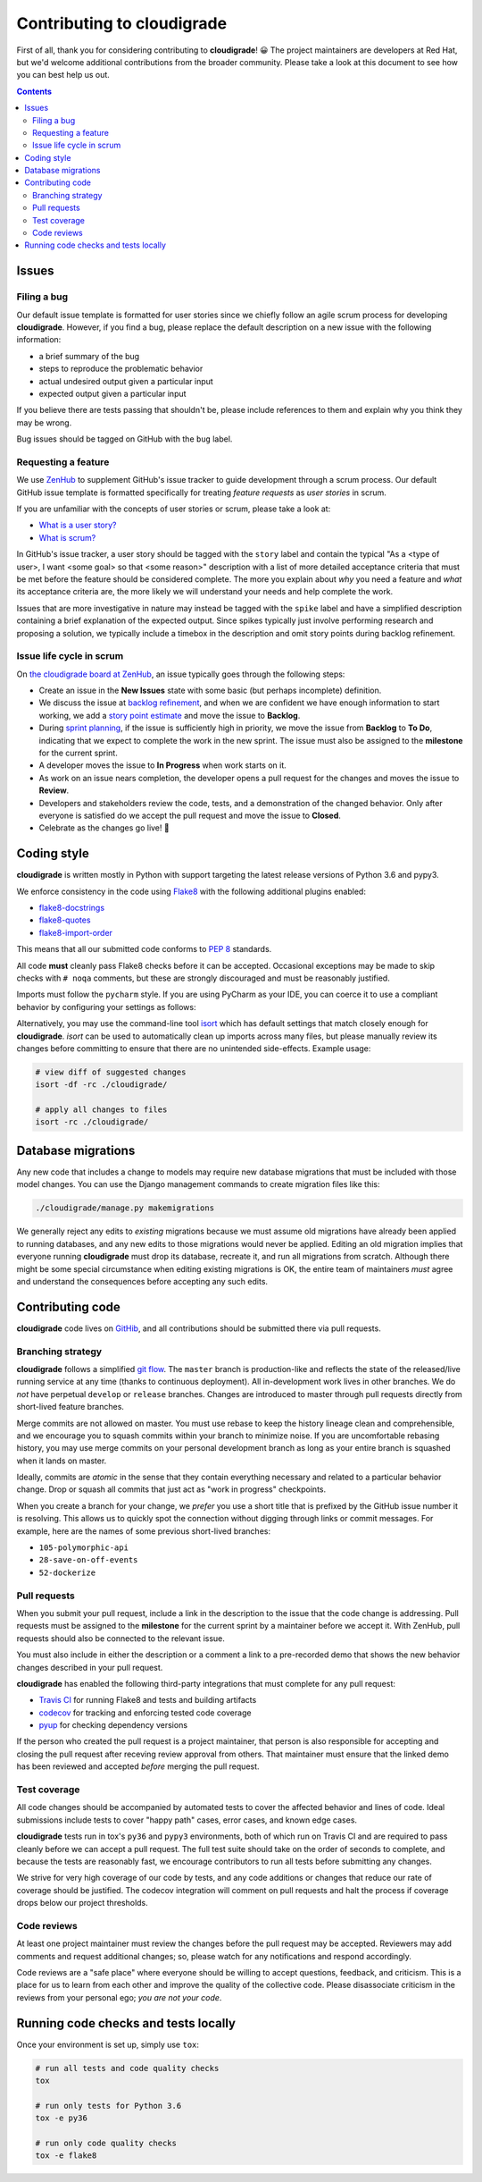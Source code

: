 ***************************
Contributing to cloudigrade
***************************

First of all, thank you for considering contributing to **cloudigrade**! 😀 The project maintainers are developers at Red Hat, but we'd welcome additional contributions from the broader community. Please take a look at this document to see how you can best help us out.

.. contents::


Issues
======


Filing a bug
------------

Our default issue template is formatted for user stories since we chiefly follow an agile scrum process for developing **cloudigrade**. However, if you find a bug, please replace the default description on a new issue with the following information:

- a brief summary of the bug
- steps to reproduce the problematic behavior
- actual undesired output given a particular input
- expected output given a particular input

If you believe there are tests passing that shouldn't be, please include references to them and explain why you think they may be wrong.

Bug issues should be tagged on GitHub with the ``bug`` label.


Requesting a feature
--------------------

We use `ZenHub <https://www.zenhub.com>`_ to supplement GitHub's issue tracker to guide development through a scrum process. Our default GitHub issue template is formatted specifically for treating *feature requests* as *user stories* in scrum.

If you are unfamiliar with the concepts of user stories or scrum, please take a look at:

- `What is a user story? <https://www.mountaingoatsoftware.com/agile/user-stories>`_
- `What is scrum? <https://www.mountaingoatsoftware.com/agile/scrum>`_

In GitHub's issue tracker, a user story should be tagged with the ``story`` label and contain the typical "As a <type of user>, I want <some goal> so that <some reason>" description with a list of more detailed acceptance criteria that must be met before the feature should be considered complete. The more you explain about *why* you need a feature and *what* its acceptance criteria are, the more likely we will understand your needs and help complete the work.

Issues that are more investigative in nature may instead be tagged with the ``spike`` label and have a simplified description containing a brief explanation of the expected output. Since spikes typically just involve performing research and proposing a solution, we typically include a timebox in the description and omit story points during backlog refinement.


Issue life cycle in scrum
-------------------------

On `the cloudigrade board at ZenHub <https://app.zenhub.com/workspace/o/cloudigrade/cloudigrade/boards>`_, an issue typically goes through the following steps:

- Create an issue in the **New Issues** state with some basic (but perhaps incomplete) definition.
- We discuss the issue at `backlog refinement <https://www.mountaingoatsoftware.com/blog/product-backlog-refinement-grooming>`_, and when we are confident we have enough information to start working, we add a `story point estimate <https://www.mountaingoatsoftware.com/blog/what-are-story-points>`_ and move the issue to **Backlog**.
- During `sprint planning <https://www.mountaingoatsoftware.com/agile/scrum/meetings/sprint-planning-meeting>`_, if the issue is sufficiently high in priority, we move the issue from **Backlog** to **To Do**, indicating that we expect to complete the work in the new sprint. The issue must also be assigned to the **milestone** for the current sprint.
- A developer moves the issue to **In Progress** when work starts on it.
- As work on an issue nears completion, the developer opens a pull request for the changes and moves the issue to **Review**.
- Developers and stakeholders review the code, tests, and a demonstration of the changed behavior. Only after everyone is satisfied do we accept the pull request and move the issue to **Closed**.
- Celebrate as the changes go live! 🎉


Coding style
============

**cloudigrade** is written mostly in Python with support targeting the latest release versions of Python 3.6 and pypy3.

We enforce consistency in the code using `Flake8 <https://pypi.python.org/pypi/flake8>`_ with the following additional plugins enabled:

- `flake8-docstrings <https://pypi.python.org/pypi/flake8-docstrings>`_
- `flake8-quotes <https://pypi.python.org/pypi/flake8-quotes>`_
- `flake8-import-order <https://pypi.python.org/pypi/flake8-import-order>`_

This means that all our submitted code conforms to `PEP 8 <https://www.python.org/dev/peps/pep-0008/>`_ standards.

All code **must** cleanly pass Flake8 checks before it can be accepted. Occasional exceptions may be made to skip checks with ``# noqa`` comments, but these are strongly discouraged and must be reasonably justified.

Imports must follow the ``pycharm`` style. If you are using PyCharm as your IDE, you can coerce it to use a compliant behavior by configuring your settings as follows:

.. image:: docs/illustrations/pycharm-settings-imports.png
   :alt: editor: code style: imports: optimize imports

Alternatively, you may use the command-line tool `isort <https://pypi.python.org/pypi/isort>`_ which has default settings that match closely enough for **cloudigrade**. `isort` can be used to automatically clean up imports across many files, but please manually review its changes before committing to ensure that there are no unintended side-effects. Example usage:

.. code-block:: bash

    # view diff of suggested changes
    isort -df -rc ./cloudigrade/

    # apply all changes to files
    isort -rc ./cloudigrade/


Database migrations
===================

Any new code that includes a change to models may require new database migrations that must be included with those model changes. You can use the Django management commands to create migration files like this:

.. code-block:: sh

    ./cloudigrade/manage.py makemigrations

We generally reject any edits to *existing* migrations because we must assume old migrations have already been applied to running databases, and any new edits to those migrations would never be applied. Editing an old migration implies that everyone running **cloudigrade** must drop its database, recreate it, and run all migrations from scratch. Although there might be some special circumstance when editing existing migrations is OK, the entire team of maintainers *must* agree and understand the consequences before accepting any such edits.


Contributing code
=================

**cloudigrade** code lives on `GitHib <https://github.com/cloudigrade/>`_, and all contributions should be submitted there via pull requests.


Branching strategy
------------------

**cloudigrade** follows a simplified `git flow <http://nvie.com/posts/a-successful-git-branching-model/>`_. The ``master`` branch is production-like and reflects the state of the released/live running service at any time (thanks to continuous deployment). All in-development work lives in other branches. We do *not* have perpetual ``develop`` or ``release`` branches. Changes are introduced to master through pull requests directly from short-lived feature branches.

Merge commits are not allowed on master. You must use rebase to keep the history lineage clean and comprehensible, and we encourage you to squash commits within your branch to minimize noise. If you are uncomfortable rebasing history, you may use merge commits on your personal development branch as long as your entire branch is squashed when it lands on master.

Ideally, commits are *atomic* in the sense that they contain everything necessary and related to a particular behavior change. Drop or squash all commits that just act as "work in progress" checkpoints.

When you create a branch for your change, we *prefer* you use a short title that is prefixed by the GitHub issue number it is resolving. This allows us to quickly spot the connection without digging through links or commit messages. For example, here are the names of some previous short-lived branches:

- ``105-polymorphic-api``
- ``28-save-on-off-events``
- ``52-dockerize``


Pull requests
-------------

When you submit your pull request, include a link in the description to the issue that the code change is addressing. Pull requests must be assigned to the **milestone** for the current sprint by a maintainer before we accept it. With ZenHub, pull requests should also be connected to the relevant issue.

You must also include in either the description or a comment a link to a pre-recorded demo that shows the new behavior changes described in your pull request.

**cloudigrade** has enabled the following third-party integrations that must complete for any pull request:

- `Travis CI <https://travis-ci.org/>`_ for running Flake8 and tests and building artifacts
- `codecov <https://codecov.io/>`_ for tracking and enforcing tested code coverage
- `pyup <https://pyup.io/>`_ for checking dependency versions

If the person who created the pull request is a project maintainer, that person is also responsible for accepting and closing the pull request after receving review approval from others. That maintainer must ensure that the linked demo has been reviewed and accepted *before* merging the pull request.


Test coverage
-------------

All code changes should be accompanied by automated tests to cover the affected behavior and lines of code. Ideal submissions include tests to cover "happy path" cases, error cases, and known edge cases.

**cloudigrade** tests run in tox's ``py36`` and ``pypy3`` environments, both of which run on Travis CI and are required to pass cleanly before we can accept a pull request. The full test suite should take on the order of seconds to complete, and because the tests are reasonably fast, we encourage contributors to run all tests before submitting any changes.

We strive for very high coverage of our code by tests, and any code additions or changes that reduce our rate of coverage should be justified. The codecov integration will comment on pull requests and halt the process if coverage drops below our project thresholds.


Code reviews
------------

At least one project maintainer must review the changes before the pull request may be accepted. Reviewers may add comments and request additional changes; so, please watch for any notifications and respond accordingly.

Code reviews are a "safe place" where everyone should be willing to accept questions, feedback, and criticism. This is a place for us to learn from each other and improve the quality of the collective code. Please disassociate criticism in the reviews from your personal ego; *you are not your code*.


Running code checks and tests locally
=====================================

Once your environment is set up, simply use ``tox``:

.. code-block:: bash

    # run all tests and code quality checks
    tox

    # run only tests for Python 3.6
    tox -e py36

    # run only code quality checks
    tox -e flake8
